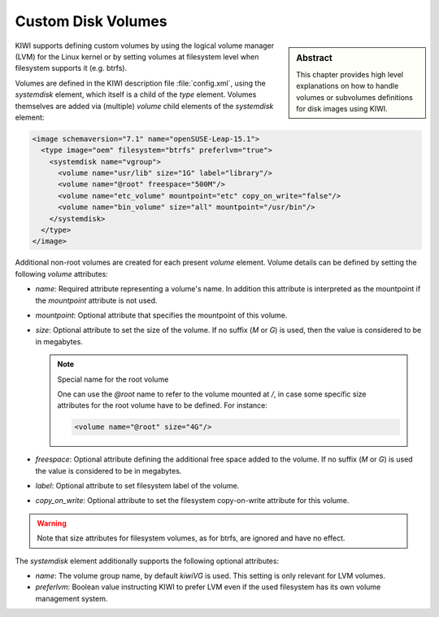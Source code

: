 .. _custom_volumes:

Custom Disk Volumes
===================

.. sidebar:: Abstract

   This chapter provides high level explanations on how to handle volumes
   or subvolumes definitions for disk images using KIWI.

KIWI supports defining custom volumes by using the logical volume manager
(LVM) for the Linux kernel or by setting volumes at filesystem level when
filesystem supports it (e.g. btrfs).

Volumes are defined in the KIWI description file :file:`config.xml`,
using the `systemdisk` element, which itself is a child of the `type`
element. Volumes themselves are added via (multiple) `volume` child
elements of the `systemdisk` element:

.. code-block:: xml

   <image schemaversion="7.1" name="openSUSE-Leap-15.1">
     <type image="oem" filesystem="btrfs" preferlvm="true">
       <systemdisk name="vgroup">
         <volume name="usr/lib" size="1G" label="library"/>
         <volume name="@root" freespace="500M"/>
         <volume name="etc_volume" mountpoint="etc" copy_on_write="false"/>
         <volume name="bin_volume" size="all" mountpoint="/usr/bin"/>
       </systemdisk>
     </type>
   </image>

Additional non-root volumes are created for each present `volume`
element. Volume details can be defined by setting the following `volume`
attributes:

- `name`: Required attribute representing a volume's name. In addition this
  attribute is interpreted as the mountpoint if the `mountpoint` attribute
  is not used.

- `mountpoint`: Optional attribute that specifies the mountpoint of this
  volume.

- `size`: Optional attribute to set the size of the volume. If no suffix
  (`M` or `G`) is used, then the value is considered to be in megabytes.

  .. note:: Special name for the root volume

     One can use the `@root` name to refer to the volume mounted at `/`, in
     case some specific size attributes for the root volume have to be
     defined. For instance:

     .. code-block:: xml

        <volume name="@root" size="4G"/>

- `freespace`: Optional attribute defining the additional free space added
  to the volume. If no suffix (`M` or `G`) is used the value is considered
  to be in megabytes.

- `label`: Optional attribute to set filesystem label of the volume.

- `copy_on_write`: Optional attribute to set the filesystem copy-on-write
  attribute for this volume.


.. warning::
   Note that size attributes for filesystem volumes, as for btrfs, are
   ignored and have no effect.


The `systemdisk` element additionally supports the following optional
attributes:

- `name`: The volume group name, by default `kiwiVG` is used. This setting
  is only relevant for LVM volumes.

- `preferlvm`: Boolean value instructing KIWI to prefer LVM even if the
  used filesystem has its own volume management system.
